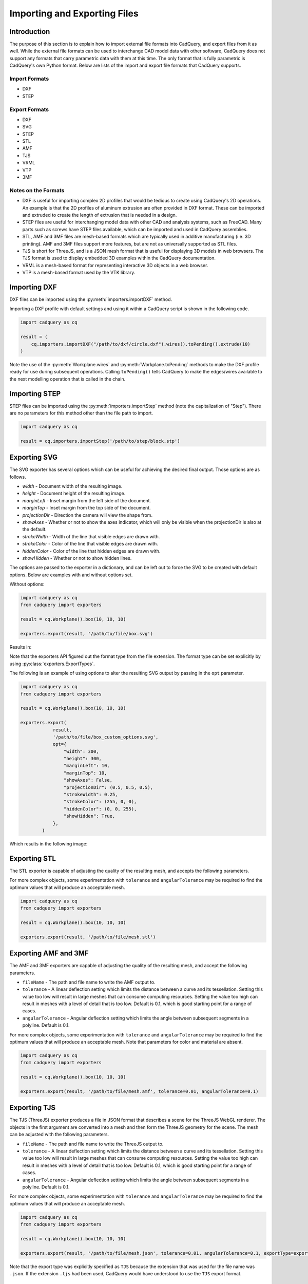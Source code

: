 .. _importexport:

******************************
Importing and Exporting Files
******************************

Introduction
#############

The purpose of this section is to explain how to import external file formats into CadQuery, and export files from 
it as well. While the external file formats can be used to interchange CAD model data with other software, CadQuery 
does not support any formats that carry parametric data with them at this time. The only format that is fully 
parametric is CadQuery's own Python format. Below are lists of the import and export file formats that CadQuery 
supports.

Import Formats
---------------

* DXF
* STEP

Export Formats
---------------

* DXF
* SVG
* STEP
* STL
* AMF
* TJS
* VRML
* VTP
* 3MF

Notes on the Formats
---------------------

* DXF is useful for importing complex 2D profiles that would be tedious to create using CadQuery's 2D operations. An example is that the 2D profiles of aluminum extrusion are often provided in DXF format. These can be imported and extruded to create the length of extrusion that is needed in a design.
* STEP files are useful for interchanging model data with other CAD and analysis systems, such as FreeCAD. Many parts such as screws have STEP files available, which can be imported and used in CadQuery assemblies.
* STL, AMF and 3MF files are mesh-based formats which are typically used in additive manufacturing (i.e. 3D printing). AMF and 3MF files support more features, but are not as universally supported as STL files.
* TJS is short for ThreeJS, and is a JSON mesh format that is useful for displaying 3D models in web browsers. The TJS format is used to display embedded 3D examples within the CadQuery documentation.
* VRML is a mesh-based format for representing interactive 3D objects in a web browser.
* VTP is a mesh-based format used by the VTK library.

Importing DXF
##############

DXF files can be imported using the :py:meth:`importers.importDXF` method.

.. automethod::
    cadquery.importers.importDXF

Importing a DXF profile with default settings and using it within a CadQuery script is shown in the following code.

.. code-block:: python

    import cadquery as cq

    result = (
        cq.importers.importDXF("/path/to/dxf/circle.dxf").wires().toPending().extrude(10)
    )

Note the use of the :py:meth:`Workplane.wires` and :py:meth:`Workplane.toPending` methods to make the DXF profile 
ready for use during subsequent operations. Calling ``toPending()`` tells CadQuery to make the edges/wires available 
to the next modelling operation that is called in the chain.

Importing STEP
###############

STEP files can be imported using the :py:meth:`importers.importStep` method (note the capitalization of "Step"). 
There are no parameters for this method other than the file path to import.

.. code-block:: python

    import cadquery as cq

    result = cq.importers.importStep('/path/to/step/block.stp')

Exporting SVG
##############

The SVG exporter has several options which can be useful for achieving the desired final output. Those 
options are as follows.

* *width* - Document width of the resulting image.
* *height* - Document height of the resulting image.
* *marginLeft* - Inset margin from the left side of the document.
* *marginTop* - Inset margin from the top side of the document.
* *projectionDir* - Direction the camera will view the shape from.
* *showAxes* - Whether or not to show the axes indicator, which will only be visible when the projectionDir is also at the default.
* *strokeWidth* - Width of the line that visible edges are drawn with.
* *strokeColor* - Color of the line that visible edges are drawn with.
* *hiddenColor* - Color of the line that hidden edges are drawn with.
* *showHidden* - Whether or not to show hidden lines.

The options are passed to the exporter in a dictionary, and can be left out to force the SVG to be created with default options. 
Below are examples with and without options set.

Without options:

.. code-block:: python

    import cadquery as cq
    from cadquery import exporters

    result = cq.Workplane().box(10, 10, 10)

    exporters.export(result, '/path/to/file/box.svg')

Results in:

..  image:: _static/importexport/box_default_options.svg

Note that the exporters API figured out the format type from the file extension. The format 
type can be set explicitly by using :py:class:`exporters.ExportTypes`.

The following is an example of using options to alter the resulting SVG output by passing in the ``opt`` parameter.

.. code-block:: python

    import cadquery as cq
    from cadquery import exporters

    result = cq.Workplane().box(10, 10, 10)

    exporters.export(
                result,
                '/path/to/file/box_custom_options.svg',
                opt={
                    "width": 300,
                    "height": 300,
                    "marginLeft": 10,
                    "marginTop": 10,
                    "showAxes": False,
                    "projectionDir": (0.5, 0.5, 0.5),
                    "strokeWidth": 0.25,
                    "strokeColor": (255, 0, 0),
                    "hiddenColor": (0, 0, 255),
                    "showHidden": True,
                },
            )

Which results in the following image:

..  image:: _static/importexport/box_custom_options.svg

Exporting STL
##############

The STL exporter is capable of adjusting the quality of the resulting mesh, and accepts the following parameters.

.. automethod::
    cadquery.occ_impl.shapes.Shape.exportStl

For more complex objects, some experimentation with ``tolerance`` and ``angularTolerance`` may be required to find the 
optimum values that will produce an acceptable mesh.

.. code-block:: python

    import cadquery as cq
    from cadquery import exporters

    result = cq.Workplane().box(10, 10, 10)

    exporters.export(result, '/path/to/file/mesh.stl')

Exporting AMF and 3MF
######################

The AMF and 3MF exporters are capable of adjusting the quality of the resulting mesh, and accept the following parameters.

* ``fileName`` - The path and file name to write the AMF output to.
* ``tolerance`` - A linear deflection setting which limits the distance between a curve and its tessellation. Setting this value too low will result in large meshes that can consume computing resources. Setting the value too high can result in meshes with a level of detail that is too low. Default is 0.1, which is good starting point for a range of cases.
* ``angularTolerance`` - Angular deflection setting which limits the angle between subsequent segments in a polyline. Default is 0.1.

For more complex objects, some experimentation with ``tolerance`` and ``angularTolerance`` may be required to find the 
optimum values that will produce an acceptable mesh. Note that parameters for color and material are absent.

.. code-block:: python

    import cadquery as cq
    from cadquery import exporters

    result = cq.Workplane().box(10, 10, 10)

    exporters.export(result, '/path/to/file/mesh.amf', tolerance=0.01, angularTolerance=0.1)


Exporting TJS
##############

The TJS (ThreeJS) exporter produces a file in JSON format that describes a scene for the ThreeJS WebGL renderer. The objects in the first argument are converted into a mesh and then form the ThreeJS geometry for the scene. The mesh can be adjusted with the following parameters.

* ``fileName`` - The path and file name to write the ThreeJS output to.
* ``tolerance`` - A linear deflection setting which limits the distance between a curve and its tessellation. Setting this value too low will result in large meshes that can consume computing resources. Setting the value too high can result in meshes with a level of detail that is too low. Default is 0.1, which is good starting point for a range of cases.
* ``angularTolerance`` - Angular deflection setting which limits the angle between subsequent segments in a polyline. Default is 0.1.

For more complex objects, some experimentation with ``tolerance`` and ``angularTolerance`` may be required to find the 
optimum values that will produce an acceptable mesh.

.. code-block:: python

    import cadquery as cq
    from cadquery import exporters

    result = cq.Workplane().box(10, 10, 10)

    exporters.export(result, '/path/to/file/mesh.json', tolerance=0.01, angularTolerance=0.1, exportType=exporters.ExportTypes.TJS)

Note that the export type was explicitly specified as ``TJS`` because the extension that was used for the file name was ``.json``. If the extension ``.tjs`` 
had been used, CadQuery would have understood to use the ``TJS`` export format.

Exporting VRML
###############

The VRML exporter is capable of adjusting the quality of the resulting mesh, and accepts the following parameters.

* ``fileName`` - The path and file name to write the VRML output to.
* ``tolerance`` - A linear deflection setting which limits the distance between a curve and its tessellation. Setting this value too low will result in large meshes that can consume computing resources. Setting the value too high can result in meshes with a level of detail that is too low. Default is 0.1, which is good starting point for a range of cases.
* ``angularTolerance`` - Angular deflection setting which limits the angle between subsequent segments in a polyline. Default is 0.1.

For more complex objects, some experimentation with ``tolerance`` and ``angularTolerance`` may be required to find the 
optimum values that will produce an acceptable mesh.

.. code-block:: python

    import cadquery as cq
    from cadquery import exporters

    result = cq.Workplane().box(10, 10, 10)

    exporters.export(result, '/path/to/file/mesh.vrml', tolerance=0.01, angularTolerance=0.1)

Exporting DXF
##############

By default, the DXF exporter will output splines exactly as they are represented by the OpenCascade kernel. Unfortunately some software can not handle higher-order splines, so if some of curves and arcs appear to be missing CadQuery can be instructed to approximate splines during the export process. This approximation is controlled by the following entries in the options dictionary:

* ``approximate`` - Boolean, when ``True`` splines are approximated to conform to ``maxDegree`` and ``approximationError``. Defaults to ``False``.
* ``maxDegree``: Maximum degree of splines in the output, ignored if ``approximate`` is ``False``. Defaults to 3, which should work well for most software.
* ``maxSegments``: Maximum number of segments in approximated splines, ignored if ``approximate`` is ``False``. Defaults to 50.
* ``approximationError``: Acceptable error in the spline approximation, in the DXF's coordinate system. Defaults to 0.001 (1 thou for inch-scale drawings, 1 µm for mm-scale drawings).

.. code-block:: python

    import cadquery as cq
    from cadquery import exporters

    result = cq.Workplane().box(10, 10, 10)

    exporters.export(
                result,
                '/path/to/file/object.dxf',
                exporters.ExportTypes.DXF
                opt={
                    "approximate": True,
                    "maxDegree": 2,
                    "maxSegments": 25,
                    "approximationError": 0.001,
                }
            )


Exporting Other Formats
########################

The remaining export formats do not accept any additional parameters other than file name, and can be exported 
using the following structure.

.. code-block:: python

    import cadquery as cq
    from cadquery import exporters

    result = cq.Workplane().box(10, 10, 10)

    exporters.export(result, '/path/to/file/object.[file_extension]')

Be sure to use the correct file extension so that CadQuery can determine the export format. If in doubt, fall 
back to setting the type explicitly by using :py:class:`exporters.ExportTypes`.

For example:

.. code-block:: python

    import cadquery as cq
    from cadquery import exporters

    result = cq.Workplane().box(10, 10, 10)

    exporters.export(result, '/path/to/file/object.dxf', exporters.ExportTypes.DXF)
